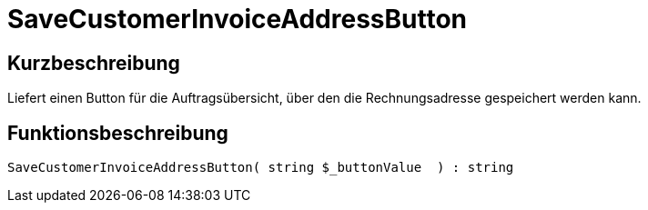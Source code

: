 = SaveCustomerInvoiceAddressButton
:lang: de
// include::{includedir}/_header.adoc[]
:keywords: SaveCustomerInvoiceAddressButton
:position: 567

//  auto generated content Thu, 06 Jul 2017 00:06:18 +0200
== Kurzbeschreibung

Liefert einen Button für die Auftragsübersicht, über den die Rechnungsadresse gespeichert werden kann.

== Funktionsbeschreibung

[source,plenty]
----

SaveCustomerInvoiceAddressButton( string $_buttonValue  ) : string

----

